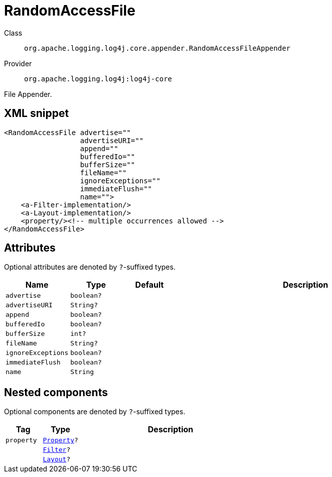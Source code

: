 ////
Licensed to the Apache Software Foundation (ASF) under one or more
contributor license agreements. See the NOTICE file distributed with
this work for additional information regarding copyright ownership.
The ASF licenses this file to You under the Apache License, Version 2.0
(the "License"); you may not use this file except in compliance with
the License. You may obtain a copy of the License at

    https://www.apache.org/licenses/LICENSE-2.0

Unless required by applicable law or agreed to in writing, software
distributed under the License is distributed on an "AS IS" BASIS,
WITHOUT WARRANTIES OR CONDITIONS OF ANY KIND, either express or implied.
See the License for the specific language governing permissions and
limitations under the License.
////

[#org_apache_logging_log4j_core_appender_RandomAccessFileAppender]
= RandomAccessFile

Class:: `org.apache.logging.log4j.core.appender.RandomAccessFileAppender`
Provider:: `org.apache.logging.log4j:log4j-core`


File Appender.

[#org_apache_logging_log4j_core_appender_RandomAccessFileAppender-XML-snippet]
== XML snippet
[source, xml]
----
<RandomAccessFile advertise=""
                  advertiseURI=""
                  append=""
                  bufferedIo=""
                  bufferSize=""
                  fileName=""
                  ignoreExceptions=""
                  immediateFlush=""
                  name="">
    <a-Filter-implementation/>
    <a-Layout-implementation/>
    <property/><!-- multiple occurrences allowed -->
</RandomAccessFile>
----

[#org_apache_logging_log4j_core_appender_RandomAccessFileAppender-attributes]
== Attributes

Optional attributes are denoted by `?`-suffixed types.

[cols="1m,1m,1m,5"]
|===
|Name|Type|Default|Description

|advertise
|boolean?
|
a|

|advertiseURI
|String?
|
a|

|append
|boolean?
|
a|

|bufferedIo
|boolean?
|
a|

|bufferSize
|int?
|
a|

|fileName
|String?
|
a|

|ignoreExceptions
|boolean?
|
a|

|immediateFlush
|boolean?
|
a|

|name
|String
|
a|

|===

[#org_apache_logging_log4j_core_appender_RandomAccessFileAppender-components]
== Nested components

Optional components are denoted by `?`-suffixed types.

[cols="1m,1m,5"]
|===
|Tag|Type|Description

|property
|xref:../log4j-core/org.apache.logging.log4j.core.config.Property.adoc[Property]?
a|

|
|xref:../log4j-core/org.apache.logging.log4j.core.Filter.adoc[Filter]?
a|

|
|xref:../log4j-core/org.apache.logging.log4j.core.Layout.adoc[Layout]?
a|

|===
